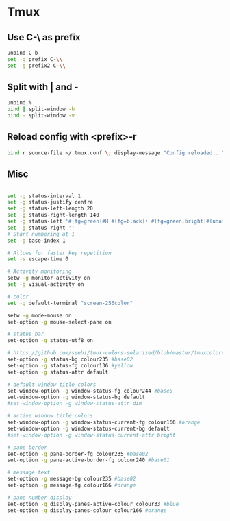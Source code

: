 #+STARTUP: showall
* Tmux
:PROPERTIES:
:tangle: ~/.tmux.conf
:END:

** Use C-\ as prefix
#+BEGIN_SRC sh
  unbind C-b
  set -g prefix C-\\
  set -g prefix2 C-\\
#+END_SRC

** Split with | and -
#+BEGIN_SRC sh
  unbind %
  bind | split-window -h
  bind - split-window -v
#+END_SRC

** Reload config with <prefix>-r
#+BEGIN_SRC sh
  bind r source-file ~/.tmux.conf \; display-message "Config reloaded..."
#+END_SRC

** Misc
#+BEGIN_SRC sh

  set -g status-interval 1
  set -g status-justify centre
  set -g status-left-length 20
  set -g status-right-length 140
  set -g status-left '#[fg=green]#H #[fg=black]• #[fg=green,bright]#(uname -r | cut -c 1-6)#[default]'
  set -g status-right ''
  # Start numbering at 1
  set -g base-index 1

  # Allows for faster key repetition
  set -s escape-time 0

  # Activity monitoring
  setw -g monitor-activity on
  set -g visual-activity on

  # color
  set -g default-terminal "screen-256color"

  setw -g mode-mouse on
  set-option -g mouse-select-pane on

  # status bar
  set-option -g status-utf8 on

  # https://github.com/seebi/tmux-colors-solarized/blob/master/tmuxcolors-256.conf
  set-option -g status-bg colour235 #base02
  set-option -g status-fg colour136 #yellow
  set-option -g status-attr default

  # default window title colors
  set-window-option -g window-status-fg colour244 #base0
  set-window-option -g window-status-bg default
  #set-window-option -g window-status-attr dim

  # active window title colors
  set-window-option -g window-status-current-fg colour166 #orange
  set-window-option -g window-status-current-bg default
  #set-window-option -g window-status-current-attr bright

  # pane border
  set-option -g pane-border-fg colour235 #base02
  set-option -g pane-active-border-fg colour240 #base01

  # message text
  set-option -g message-bg colour235 #base02
  set-option -g message-fg colour166 #orange

  # pane number display
  set-option -g display-panes-active-colour colour33 #blue
  set-option -g display-panes-colour colour166 #orange
#+END_SRC
